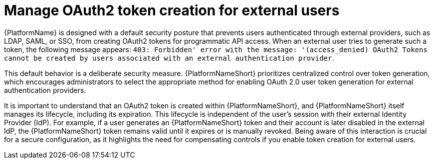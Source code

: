 :_mod-docs-content-type: CONCEPT

[id="gw-manage-oauth2-external-users"]

= Manage OAuth2 token creation for external users

{PlatformName} is designed with a default security posture that prevents users authenticated through external providers, such as LDAP, SAML, or SSO, from creating OAuth2 tokens for programmatic API access. 
When an external user tries to generate such a token, the following message appears: 
`403: Forbidden' error with the message: '(access_denied) OAuth2 Tokens cannot be created by users associated with an external authentication provider`.

This default behavior is a deliberate security measure. 
{PlatformNameShort} prioritizes centralized control over token generation, which encourages administrators to select the appropriate method for enabling OAuth 2.0 user token generation for external authentication providers.

It is important to understand that an OAuth2 token is created within {PlatformNameShort}, and {PlatformNameShort} itself manages its lifecycle, including its expiration. 
This lifecycle is independent of the user's session with their external Identity Provider (IdP). 
For example, if a user generates an {PlatformNameShort} token and their account is later disabled in the external IdP, the {PlatformNameShort} token remains valid until it expires or is manually revoked. 
Being aware of this interaction is crucial for a secure configuration, as it highlights the need for compensating controls if you enable token creation for external users.
